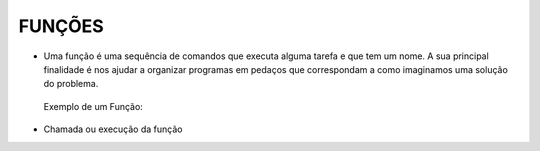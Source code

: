 FUNÇÕES
=======

- Uma função é uma sequência de comandos que executa alguma tarefa e que tem um nome. A sua principal finalidade é nos ajudar a organizar programas em pedaços que correspondam a como imaginamos uma solução do problema.


 Exemplo de um Função:

.. code-block:: sql
  :linenos:

  CREATE FUNCTION fnRetornaAno (@data DATETIME)
  RETURNS int
  AS
    BEGIN
    DECLARE @ano int
    SET @ano = YEAR(@data)
    
	RETURN @ano
  
  END

- Chamada ou execução da função

.. code-block:: sql
  :linenos:
  
  SELECT dbo.fnRetornaAno(GETDATE())

  SELECT dbo.fnRetornaAno(Clientes.ClienteNascimento) FROM dbo.Clientes